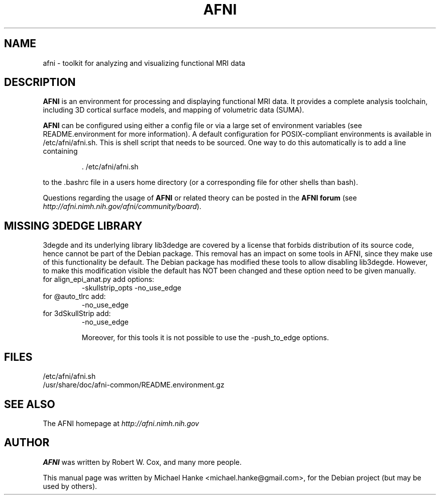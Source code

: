 .TH "AFNI" "1" "June 2009" "Michael Hanke" ""
.SH "NAME"
afni \- toolkit for analyzing and visualizing functional MRI data
.SH "DESCRIPTION"
\fBAFNI\fR is an environment for processing and displaying functional MRI data.
It provides a complete analysis toolchain, including 3D cortical surface
models, and mapping of volumetric data (SUMA).

\fBAFNI\fR can be configured using either a config file or via a large
set of environment variables (see README.environment for more information).
A default configuration for POSIX-compliant environments is available in
/etc/afni/afni.sh. This is shell script that needs to be sourced. One way
to do this automatically is to add a line containing
.IP
 \. /etc/afni/afni.sh
.PP
to the .bashrc file in a users home directory (or a corresponding file
for other shells than bash).
.PP
Questions regarding the usage of \fBAFNI\fR or related theory can be
posted in the
\fBAFNI forum\fR (see \fIhttp://afni.nimh.nih.gov/afni/community/board\fR).
.SH MISSING 3DEDGE LIBRARY
3degde and its underlying library lib3dedge are covered by a license that
forbids distribution of its source code, hence cannot be part of the Debian
package. This removal has an impact on some tools in AFNI, since they make use
of this functionality be default. The Debian package has modified these tools
to allow disabling lib3degde. However, to make this modification visible the
default has NOT been changed and these option need to be given manually.

.TP
for align_epi_anat.py add options:
-skullstrip_opts -no_use_edge

.TP
for @auto_tlrc add:
-no_use_edge

.TP
for 3dSkullStrip add:
-no_use_edge

Moreover, for this tools it is not possible to use the -push_to_edge options.
.SH "FILES"
.IP /etc/afni/afni.sh
.IP /usr/share/doc/afni-common/README.environment.gz
.SH "SEE ALSO"
The AFNI homepage at
.I http://afni.nimh.nih.gov
.SH "AUTHOR"
\fBAFNI\fR was written by Robert W. Cox, and many more people.
.PP
This manual page was written by Michael Hanke <michael.hanke@gmail.com>,
for the Debian project (but may be used by others).
